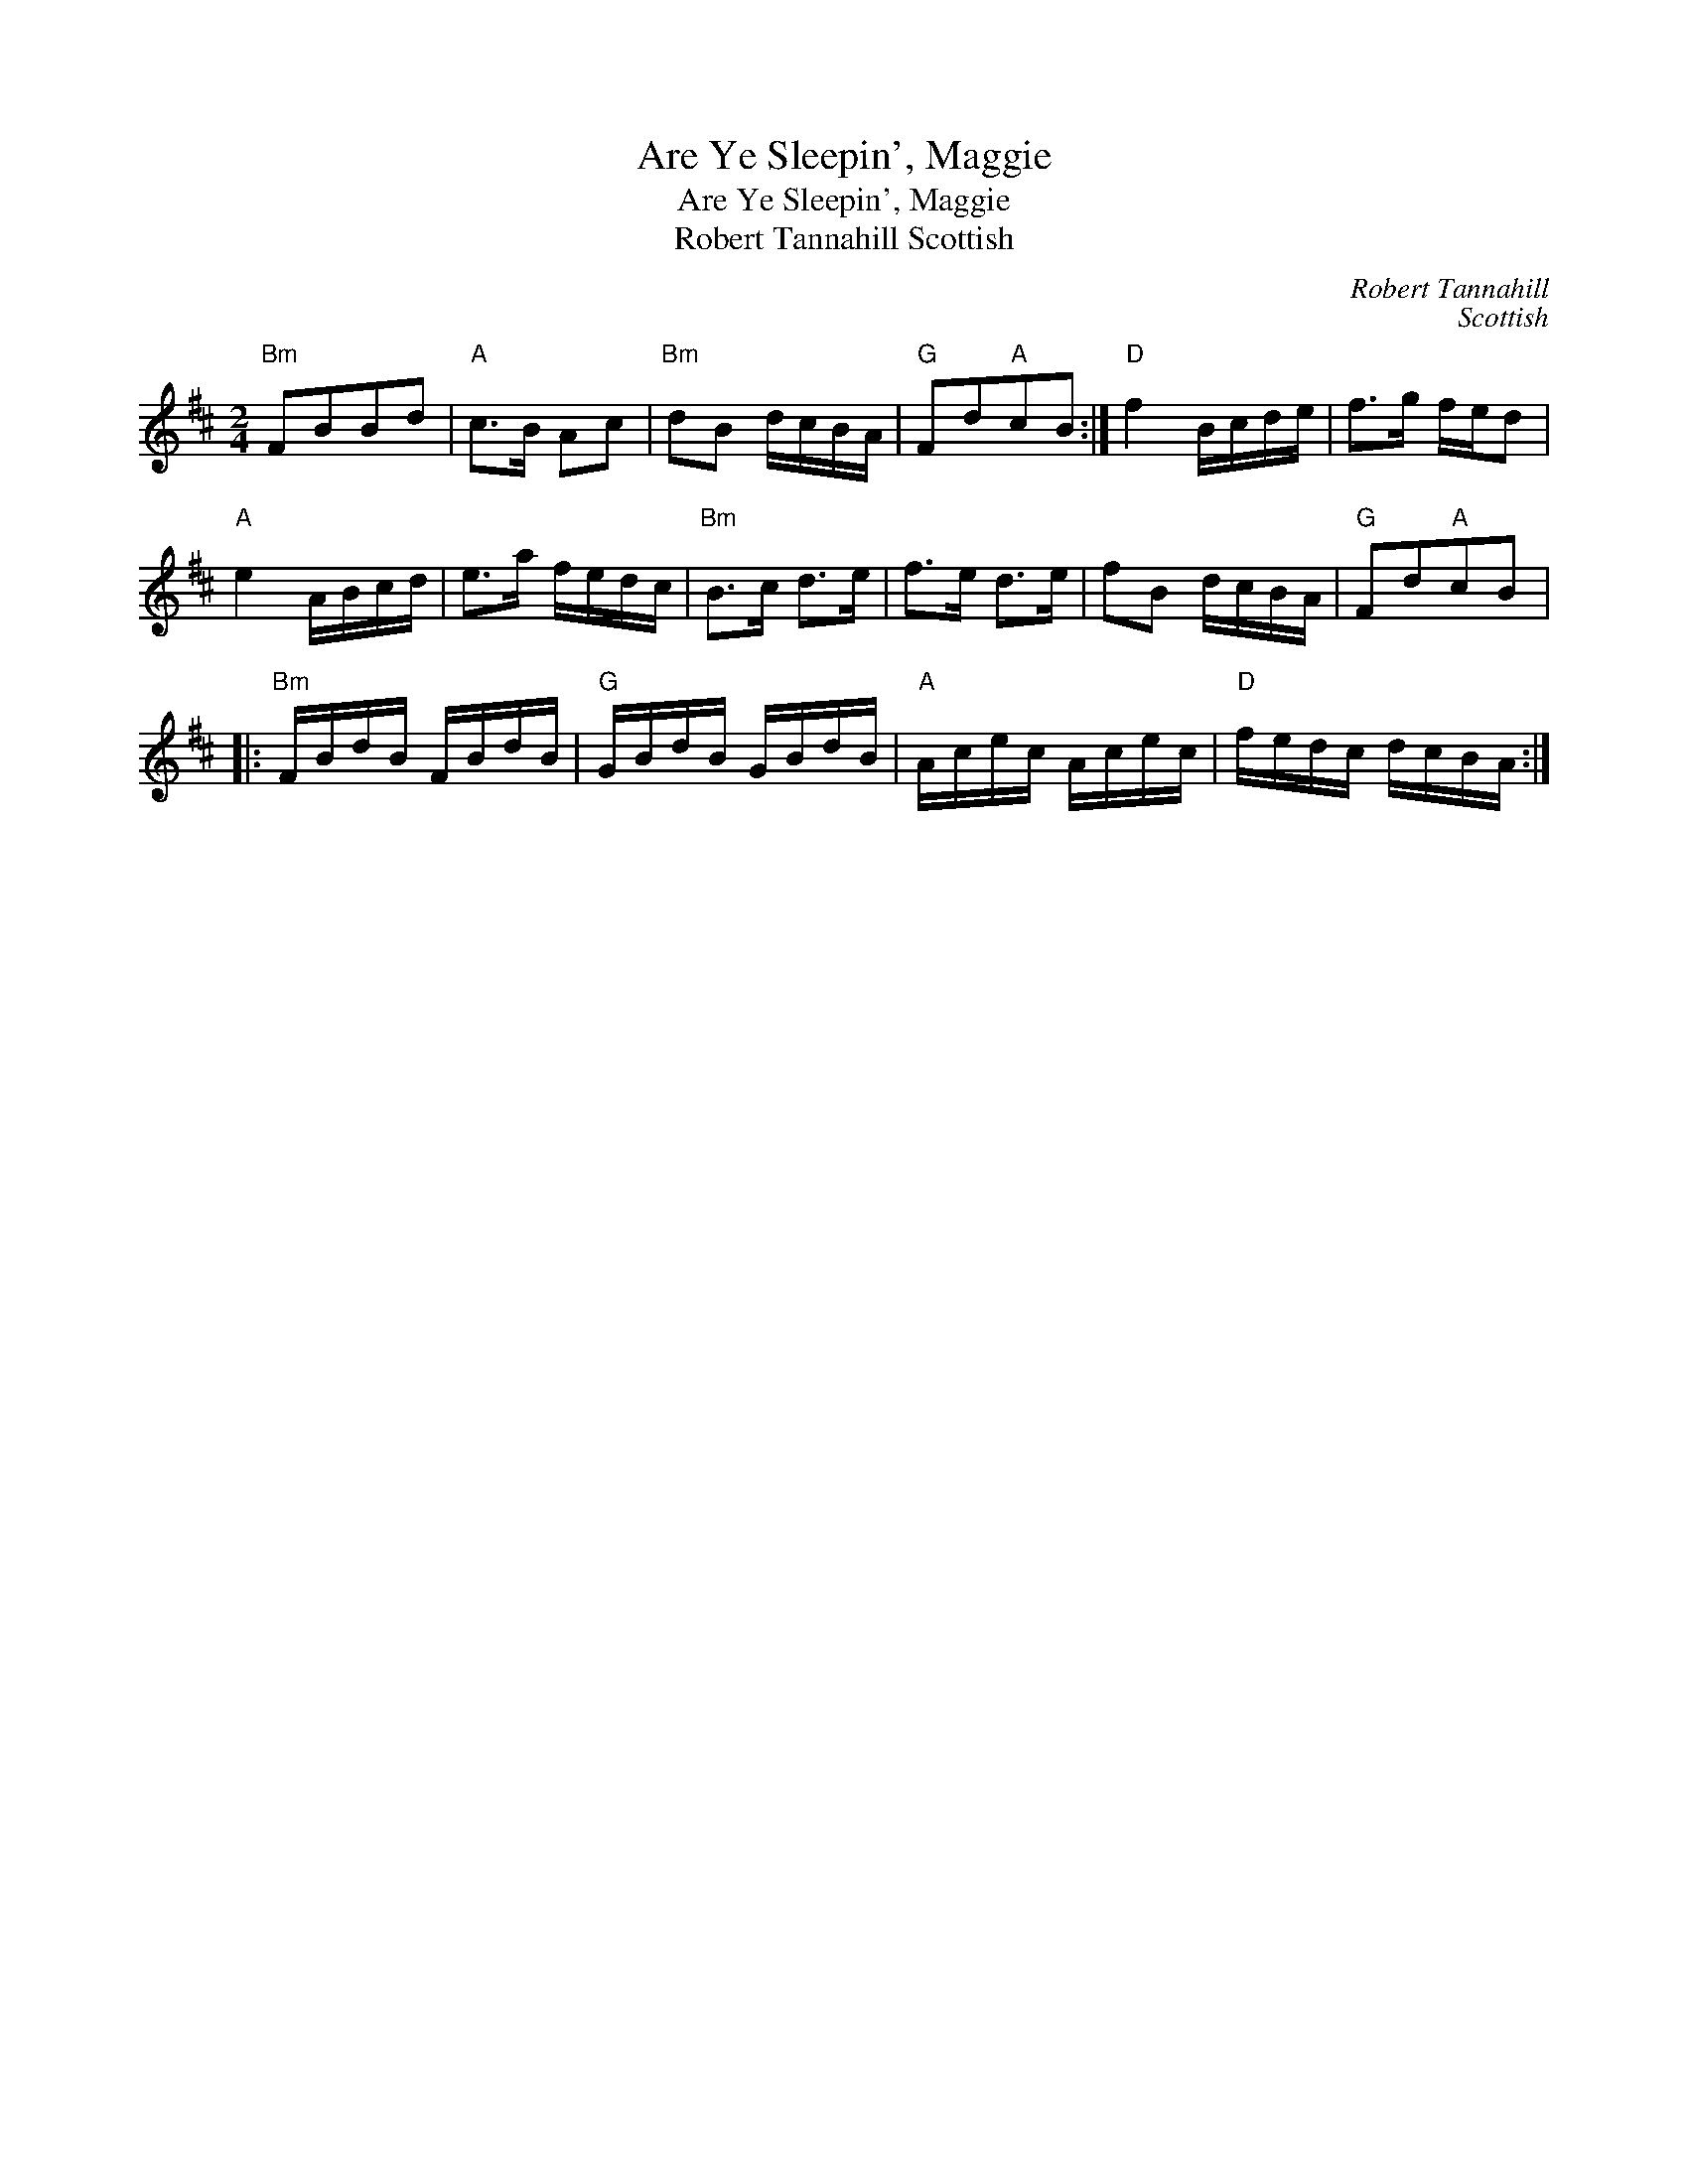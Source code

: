 X:1
T:Are Ye Sleepin', Maggie
T:Are Ye Sleepin', Maggie
T:Robert Tannahill Scottish
C:Robert Tannahill
C:Scottish
L:1/8
M:2/4
K:D
V:1 treble 
V:1
"Bm" FBBd |"A" c>B Ac |"Bm" dB d/c/B/A/ |"G" Fd"A"cB :|"D" f2 B/c/d/e/ | f>g f/e/d | %6
"A" e2 A/B/c/d/ | e>a f/e/d/c/ |"Bm" B>c d>e | f>e d>e | fB d/c/B/A/ |"G" Fd"A"cB |: %12
"Bm" F/B/d/B/ F/B/d/B/ |"G" G/B/d/B/ G/B/d/B/ |"A" A/c/e/c/ A/c/e/c/ |"D" f/e/d/c/ d/c/B/A/ :| %16

